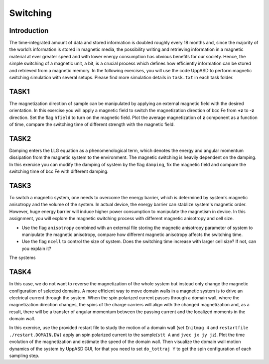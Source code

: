 Switching
=========

Introduction
---------------
The time-integrated amount of data and stored information is doubled roughly every
18 months and, since the majority of the world’s information is stored in magnetic media,
the possibility writing and retrieving information in a magnetic material at ever greater
speed and with lower energy consumption has obvious benefits for our society. Hence,
the simple switching of a magnetic unit, a bit, is a crucial process which defines how efficiently information can be stored and retrieved from a magnetic memory. In the following exercises, you will use the code UppASD to perform magnetic switching simulation with several setups. Please find more simulation details in ``task.txt`` in each task folder.


TASK1
-----------------
The magnetization direction of sample can be manipulated by applying an external magnetic field with the desired orientation. In this exercise you will apply a magnetic field to switch the magnetization direction of bcc Fe from **+z** to **-z** direction. Set the flag ``hfield`` to turn on the magnetic field. Plot the average magnetization of **z** component as a function of time, compare the switching time of different strength with the magnetic field.

TASK2
------------------------
Damping enters the LLG equation as a phenomenological term, which denotes the energy and angular momentum dissipation from the magnetic system to the environment. The magnetic switching is heavily dependent on the damping. In this exercise you can modify the damping of system by the flag ``damping``, fix the magnetic field and compare the switching time of bcc Fe with different damping. 

TASK3
------------------------
To switch a magnetic system, one needs to overcome the energy barrier, which is determined by system’s magnetic anisotropy and the volume of the system. In actual device, the energy barrier can stablize system's magnetic order. However, huge energy barrier will induce higher power consumption to manipulate the magnetism in device. In this assignment, you will explore the magnetic switching process with different magnetic anisotropy and cell size. 

* Use the flag ``anisotropy`` combined with an external file storing the magnetic anisotropy parameter of system to manipulate the magnetic anisotropy, compare how different magnetic anisotropy affects the switching time.

* Use the flag ``ncell`` to control the size of system. Does the switching time increase with larger cell size? If not, can you explain it? 
The systems

TASK4
------------------------
In this case, we do not want to reverse the magnetization of the whole system but instead only change the magnetic configuration of selected domains. A more efficient way to move domain walls in a magnetic system is to drive an electrical current through the system. When the spin polarized current passes through a domain wall, where the magnetization direction changes, the spins of the charge carriers will align with the changed magnetization and, as a result, there will be a transfer of angular momentum between the passing current and the localized moments in the domain wall. 

In this exercise, use the provided restart file to study the motion of a domain wall (set  ``Initmag 4`` and ``restartfile ./restart.DOMAIN.DW)`` apply an spin polarized current to the sample(``stt A`` and  ``jvec jx jy jz``). Plot the time evolution of the magnetization and estimate the speed of the domain wall. Then visualize the domain wall motion dynamics of the system by UppASD GUI, for that you need to set ``do_tottraj Y`` to get the spin configuration of each sampling step.  
